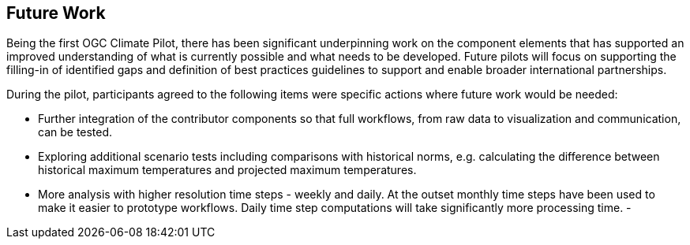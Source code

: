 
== Future Work

// Sam - I've written with some initial suggestions based on the text that was here and from reading the introductory sections

Being the first OGC Climate Pilot, there has been significant underpinning work on the component elements that has supported an improved understanding of what is currently possible and what needs to be developed. Future pilots will focus on supporting the filling-in of identified gaps and definition of best practices guidelines to support and enable broader international partnerships.

During the pilot, participants agreed to the following items were specific actions where future work would be needed:

- Further integration of the contributor components so that full workflows, from raw data to visualization and communication, can be tested.
- Exploring additional scenario tests including comparisons with historical norms, e.g. calculating the difference between historical maximum temperatures and projected maximum temperatures. 
- More analysis with higher resolution time steps - weekly and daily. At the outset monthly time steps have been used to make it easier to prototype workflows. Daily time step computations will take significantly more processing time.
- 



